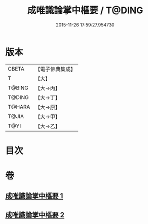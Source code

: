 #+TITLE: 成唯識論掌中樞要 / T@DING
#+DATE: 2015-11-26 17:59:27.954730
* 版本
 |     CBETA|【電子佛典集成】|
 |         T|【大】     |
 |    T@BING|【大→丙】   |
 |    T@DING|【大→丁】   |
 |    T@HARA|【大→原】   |
 |     T@JIA|【大→甲】   |
 |      T@YI|【大→乙】   |

* 目次
* 卷
** [[file:KR6n0029_001.txt][成唯識論掌中樞要 1]]
** [[file:KR6n0029_002.txt][成唯識論掌中樞要 2]]
